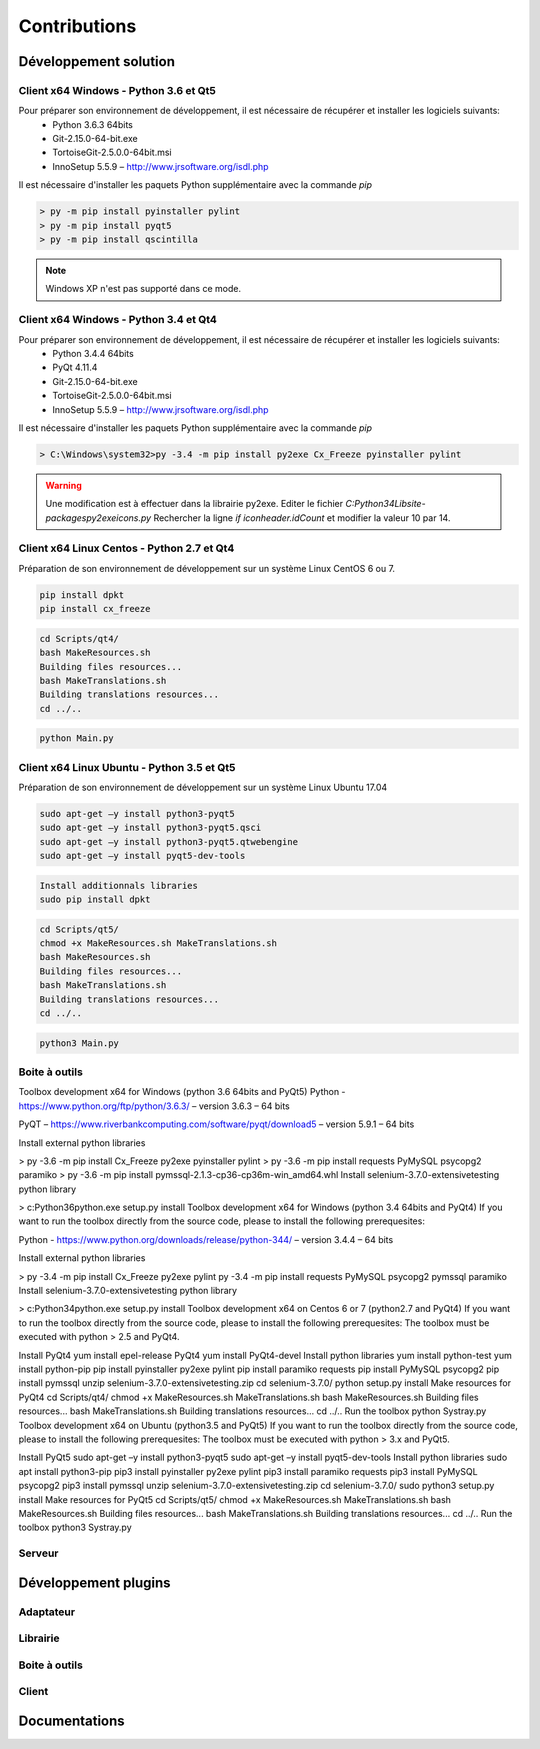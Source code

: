 Contributions
=============

Développement solution
----------------------

Client x64 Windows - Python 3.6 et Qt5
~~~~~~~~~~~~~~~~~~~~~~~~~~~~~~~~~~~~~~

Pour préparer son environnement de développement, il est nécessaire de récupérer et installer les logiciels suivants:
 - Python 3.6.3 64bits
 - Git-2.15.0-64-bit.exe
 - TortoiseGit-2.5.0.0-64bit.msi
 - InnoSetup 5.5.9 – http://www.jrsoftware.org/isdl.php

Il est nécessaire d'installer les paquets Python supplémentaire avec la commande `pip`

.. code-block::

    > py -m pip install pyinstaller pylint
    > py -m pip install pyqt5
    > py -m pip install qscintilla
    
.. note:: Windows XP n'est pas supporté dans ce mode.

Client x64 Windows - Python 3.4 et Qt4
~~~~~~~~~~~~~~~~~~~~~~~~~~~~~~~~~~~~~~

Pour préparer son environnement de développement, il est nécessaire de récupérer et installer les logiciels suivants:
 - Python 3.4.4 64bits
 - PyQt 4.11.4
 - Git-2.15.0-64-bit.exe
 - TortoiseGit-2.5.0.0-64bit.msi
 - InnoSetup 5.5.9 – http://www.jrsoftware.org/isdl.php

Il est nécessaire d'installer les paquets Python supplémentaire avec la commande `pip`

.. code-block::

    > C:\Windows\system32>py -3.4 -m pip install py2exe Cx_Freeze pyinstaller pylint
    
.. warning::
    Une modification est à effectuer dans la librairie py2exe.
    Editer le fichier `C:\Python34\Lib\site-packages\py2exe\icons.py`
    Rechercher la ligne `if iconheader.idCount` et modifier la valeur 10 par 14.

Client x64 Linux Centos - Python 2.7 et Qt4
~~~~~~~~~~~~~~~~~~~~~~~~~~~~~~~~~~~~~~

Préparation de son environnement de développement sur un système Linux CentOS 6 ou 7.

.. code-block::
    yum install epel-release PyQt4 python-test
    yum install PyQt4-webkit qscintilla-python
    yum install python-pip
    yum install PyQt4-devel
    
.. code-block::

    pip install dpkt
    pip install cx_freeze
    

.. code-block::

    cd Scripts/qt4/
    bash MakeResources.sh
    Building files resources...
    bash MakeTranslations.sh
    Building translations resources...
    cd ../..
    

.. code-block::

    python Main.py
    

Client x64 Linux Ubuntu - Python 3.5 et Qt5
~~~~~~~~~~~~~~~~~~~~~~~~~~~~~~~~~~~~~~

Préparation de son environnement de développement sur un système Linux Ubuntu 17.04

.. code-block::

    sudo apt-get –y install python3-pyqt5
    sudo apt-get –y install python3-pyqt5.qsci
    sudo apt-get –y install python3-pyqt5.qtwebengine
    sudo apt-get –y install pyqt5-dev-tools
    

.. code-block::

    Install additionnals libraries
    sudo pip install dpkt
    

.. code-block::

    cd Scripts/qt5/
    chmod +x MakeResources.sh MakeTranslations.sh
    bash MakeResources.sh
    Building files resources...
    bash MakeTranslations.sh
    Building translations resources...
    cd ../..
    

.. code-block::

    python3 Main.py
    

Boite à outils
~~~~~~~~~~~~~~

Toolbox development x64 for Windows (python 3.6 64bits and PyQt5)
Python - https://www.python.org/ftp/python/3.6.3/ – version 3.6.3 – 64 bits

PyQT – https://www.riverbankcomputing.com/software/pyqt/download5 – version 5.9.1 – 64 bits

Install external python libraries

> py -3.6 -m pip install Cx_Freeze py2exe pyinstaller pylint
> py -3.6 -m pip install requests PyMySQL psycopg2 paramiko 
> py -3.6 -m pip install pymssql-2.1.3-cp36-cp36m-win_amd64.whl
Install selenium-3.7.0-extensivetesting python library

> c:\Python36\python.exe setup.py install
Toolbox development x64 for Windows (python 3.4 64bits and PyQt4)
If you want to run the toolbox directly from the source code, please to install the following prerequesites:

Python - https://www.python.org/downloads/release/python-344/ – version 3.4.4 – 64 bits

Install external python libraries

> py -3.4 -m pip install Cx_Freeze py2exe pylint
py -3.4 -m pip install requests PyMySQL psycopg2 pymssql paramiko 
Install selenium-3.7.0-extensivetesting python library

> c:\Python34\python.exe setup.py install
Toolbox development x64 on Centos 6 or 7 (python2.7 and PyQt4)
If you want to run the toolbox directly from the source code, please to install the following prerequesites: The toolbox must be executed with python > 2.5 and PyQt4.

Install PyQt4
yum install epel-release PyQt4
yum install PyQt4-devel
Install python libraries
yum install python-test
yum install python-pip
pip install pyinstaller py2exe pylint
pip install paramiko requests
pip install PyMySQL psycopg2
pip install pymssql
unzip selenium-3.7.0-extensivetesting.zip
cd selenium-3.7.0/
python setup.py install
Make resources for PyQt4
cd Scripts/qt4/
chmod +x MakeResources.sh MakeTranslations.sh
bash MakeResources.sh
Building files resources...
bash MakeTranslations.sh
Building translations resources...
cd ../..
Run the toolbox
python Systray.py
Toolbox development x64 on Ubuntu (python3.5 and PyQt5)
If you want to run the toolbox directly from the source code, please to install the following prerequesites: The toolbox must be executed with python > 3.x and PyQt5.

Install PyQt5
sudo apt-get –y install python3-pyqt5
sudo apt-get –y install pyqt5-dev-tools
Install python libraries
sudo apt install python3-pip
pip3 install pyinstaller py2exe pylint
pip3 install paramiko requests
pip3 install PyMySQL psycopg2
pip3 install pymssql
unzip selenium-3.7.0-extensivetesting.zip
cd selenium-3.7.0/
sudo python3 setup.py install
Make resources for PyQt5
cd Scripts/qt5/
chmod +x MakeResources.sh MakeTranslations.sh
bash MakeResources.sh
Building files resources...
bash MakeTranslations.sh
Building translations resources...
cd ../..
Run the toolbox
python3 Systray.py

Serveur
~~~~~~

Développement plugins
----------------------

Adaptateur
~~~~~~~~~~

Librairie
~~~~~~~~~

Boite à outils
~~~~~~~~~~~~~~

Client
~~~~~~

Documentations
--------------